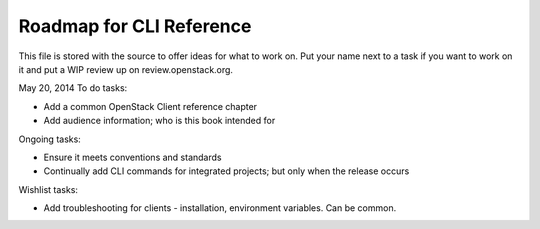 Roadmap for CLI Reference
-------------------------

This file is stored with the source to offer ideas for what to work on.
Put your name next to a task if you want to work on it and put a WIP
review up on review.openstack.org.

May 20, 2014
To do tasks:

- Add a common OpenStack Client reference chapter
- Add audience information; who is this book intended for

Ongoing tasks:

- Ensure it meets conventions and standards
- Continually add CLI commands for integrated projects; but only when
  the release occurs

Wishlist tasks:

- Add troubleshooting for clients - installation, environment
  variables. Can be common.
